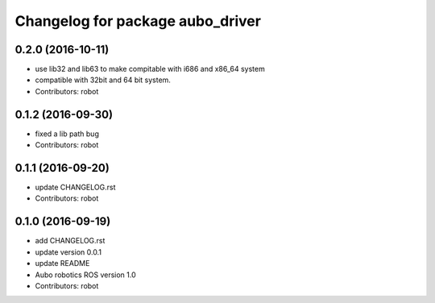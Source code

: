 ^^^^^^^^^^^^^^^^^^^^^^^^^^^^^^^^^
Changelog for package aubo_driver
^^^^^^^^^^^^^^^^^^^^^^^^^^^^^^^^^

0.2.0 (2016-10-11)
------------------
* use lib32 and lib63 to make compitable with i686 and x86_64 system
* compatible with 32bit and 64 bit system.
* Contributors: robot

0.1.2 (2016-09-30)
------------------
* fixed a lib path bug
* Contributors: robot

0.1.1 (2016-09-20)
------------------
* update CHANGELOG.rst
* Contributors: robot

0.1.0 (2016-09-19)
------------------
* add CHANGELOG.rst
* update version 0.0.1
* update README
* Aubo robotics ROS version 1.0
* Contributors: robot
